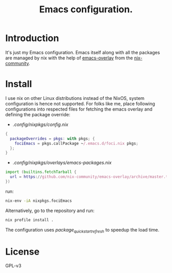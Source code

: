 #+TITLE: Emacs configuration.

* Introduction
It's just my Emacs configuration. Emacs itself along with all the packages are managed by nix with the help of [[https://github.com/nix-community/emacs-overlay][emacs-overlay]] from the [[https://github.com/nix-community][nix-community]].

* Install
I use nix on other Linux distributions instead of the NixOS, system configuration is hence not supported. For folks like me, place following configurations into respected files for fetching the emacs overlay and defining the package override:

- /.config/nixpkgs/config.nix/
#+BEGIN_SRC nix
 {
   packageOverrides = pkgs: with pkgs; {
     fociEmacs = pkgs.callPackage ~/.emacs.d/foci.nix pkgs;
   };
 }
#+END_SRC

- /.config/nixpkgs/overlays/emacs-packages.nix/
#+BEGIN_SRC nix
 import (builtins.fetchTarball {
   url = https://github.com/nix-community/emacs-overlay/archive/master.tar.gz;
 })
#+END_SRC

run:
#+BEGIN_SRC sh
  nix-env -iA nixpkgs.fociEmacs
#+END_SRC

Alternatively, go to the repository and run:
#+BEGIN_SRC sh
  nix profile install .
#+END_SRC

The configuration uses /package_quickstart_refresh/ to speedup the load time.

* License
GPL-v3